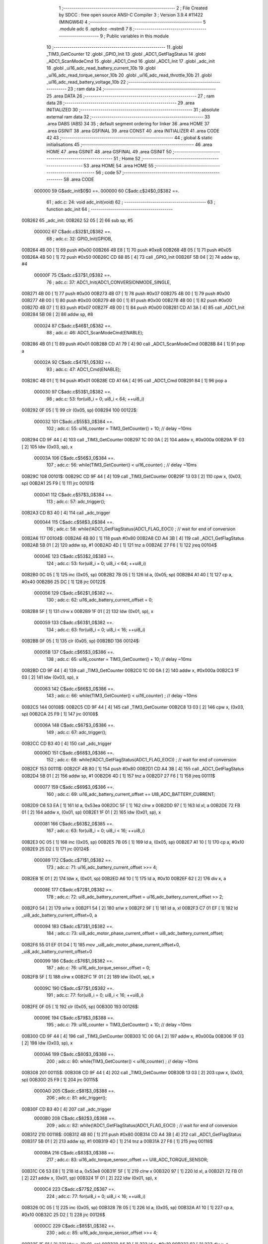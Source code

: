                                      1 ;--------------------------------------------------------
                                      2 ; File Created by SDCC : free open source ANSI-C Compiler
                                      3 ; Version 3.9.4 #11422 (MINGW64)
                                      4 ;--------------------------------------------------------
                                      5 	.module adc
                                      6 	.optsdcc -mstm8
                                      7 	
                                      8 ;--------------------------------------------------------
                                      9 ; Public variables in this module
                                     10 ;--------------------------------------------------------
                                     11 	.globl _TIM3_GetCounter
                                     12 	.globl _GPIO_Init
                                     13 	.globl _ADC1_GetFlagStatus
                                     14 	.globl _ADC1_ScanModeCmd
                                     15 	.globl _ADC1_Cmd
                                     16 	.globl _ADC1_Init
                                     17 	.globl _adc_init
                                     18 	.globl _ui16_adc_read_battery_current_10b
                                     19 	.globl _ui16_adc_read_torque_sensor_10b
                                     20 	.globl _ui16_adc_read_throttle_10b
                                     21 	.globl _ui16_adc_read_battery_voltage_10b
                                     22 ;--------------------------------------------------------
                                     23 ; ram data
                                     24 ;--------------------------------------------------------
                                     25 	.area DATA
                                     26 ;--------------------------------------------------------
                                     27 ; ram data
                                     28 ;--------------------------------------------------------
                                     29 	.area INITIALIZED
                                     30 ;--------------------------------------------------------
                                     31 ; absolute external ram data
                                     32 ;--------------------------------------------------------
                                     33 	.area DABS (ABS)
                                     34 
                                     35 ; default segment ordering for linker
                                     36 	.area HOME
                                     37 	.area GSINIT
                                     38 	.area GSFINAL
                                     39 	.area CONST
                                     40 	.area INITIALIZER
                                     41 	.area CODE
                                     42 
                                     43 ;--------------------------------------------------------
                                     44 ; global & static initialisations
                                     45 ;--------------------------------------------------------
                                     46 	.area HOME
                                     47 	.area GSINIT
                                     48 	.area GSFINAL
                                     49 	.area GSINIT
                                     50 ;--------------------------------------------------------
                                     51 ; Home
                                     52 ;--------------------------------------------------------
                                     53 	.area HOME
                                     54 	.area HOME
                                     55 ;--------------------------------------------------------
                                     56 ; code
                                     57 ;--------------------------------------------------------
                                     58 	.area CODE
                           000000    59 	G$adc_init$0$0 ==.
                           000000    60 	C$adc.c$24$0_0$382 ==.
                                     61 ;	adc.c: 24: void adc_init(void)
                                     62 ;	-----------------------------------------
                                     63 ;	 function adc_init
                                     64 ;	-----------------------------------------
      00B262                         65 _adc_init:
      00B262 52 05            [ 2]   66 	sub	sp, #5
                           000002    67 	C$adc.c$32$1_0$382 ==.
                                     68 ;	adc.c: 32: GPIO_Init(GPIOB, 
      00B264 4B 00            [ 1]   69 	push	#0x00
      00B266 4B E8            [ 1]   70 	push	#0xe8
      00B268 4B 05            [ 1]   71 	push	#0x05
      00B26A 4B 50            [ 1]   72 	push	#0x50
      00B26C CD 88 85         [ 4]   73 	call	_GPIO_Init
      00B26F 5B 04            [ 2]   74 	addw	sp, #4
                           00000F    75 	C$adc.c$37$1_0$382 ==.
                                     76 ;	adc.c: 37: ADC1_Init(ADC1_CONVERSIONMODE_SINGLE,
      00B271 4B 00            [ 1]   77 	push	#0x00
      00B273 4B 07            [ 1]   78 	push	#0x07
      00B275 4B 00            [ 1]   79 	push	#0x00
      00B277 4B 00            [ 1]   80 	push	#0x00
      00B279 4B 00            [ 1]   81 	push	#0x00
      00B27B 4B 00            [ 1]   82 	push	#0x00
      00B27D 4B 07            [ 1]   83 	push	#0x07
      00B27F 4B 00            [ 1]   84 	push	#0x00
      00B281 CD A1 3A         [ 4]   85 	call	_ADC1_Init
      00B284 5B 08            [ 2]   86 	addw	sp, #8
                           000024    87 	C$adc.c$46$1_0$382 ==.
                                     88 ;	adc.c: 46: ADC1_ScanModeCmd(ENABLE);
      00B286 4B 01            [ 1]   89 	push	#0x01
      00B288 CD A1 79         [ 4]   90 	call	_ADC1_ScanModeCmd
      00B28B 84               [ 1]   91 	pop	a
                           00002A    92 	C$adc.c$47$1_0$382 ==.
                                     93 ;	adc.c: 47: ADC1_Cmd(ENABLE);
      00B28C 4B 01            [ 1]   94 	push	#0x01
      00B28E CD A1 6A         [ 4]   95 	call	_ADC1_Cmd
      00B291 84               [ 1]   96 	pop	a
                           000030    97 	C$adc.c$53$1_0$382 ==.
                                     98 ;	adc.c: 53: for(ui8_i = 0; ui8_i < 64; ++ui8_i)
      00B292 0F 05            [ 1]   99 	clr	(0x05, sp)
      00B294                        100 00122$:
                           000032   101 	C$adc.c$55$3_0$384 ==.
                                    102 ;	adc.c: 55: ui16_counter = TIM3_GetCounter() + 10; // delay ~10ms
      00B294 CD 9F 44         [ 4]  103 	call	_TIM3_GetCounter
      00B297 1C 00 0A         [ 2]  104 	addw	x, #0x000a
      00B29A 1F 03            [ 2]  105 	ldw	(0x03, sp), x
                           00003A   106 	C$adc.c$56$3_0$384 ==.
                                    107 ;	adc.c: 56: while(TIM3_GetCounter() < ui16_counter) ; // delay ~10ms
      00B29C                        108 00101$:
      00B29C CD 9F 44         [ 4]  109 	call	_TIM3_GetCounter
      00B29F 13 03            [ 2]  110 	cpw	x, (0x03, sp)
      00B2A1 25 F9            [ 1]  111 	jrc	00101$
                           000041   112 	C$adc.c$57$3_0$384 ==.
                                    113 ;	adc.c: 57: adc_trigger();
      00B2A3 CD B3 40         [ 4]  114 	call	_adc_trigger
                           000044   115 	C$adc.c$58$3_0$384 ==.
                                    116 ;	adc.c: 58: while(!ADC1_GetFlagStatus(ADC1_FLAG_EOC)) ; // wait for end of conversion
      00B2A6                        117 00104$:
      00B2A6 4B 80            [ 1]  118 	push	#0x80
      00B2A8 CD A4 3B         [ 4]  119 	call	_ADC1_GetFlagStatus
      00B2AB 5B 01            [ 2]  120 	addw	sp, #1
      00B2AD 4D               [ 1]  121 	tnz	a
      00B2AE 27 F6            [ 1]  122 	jreq	00104$
                           00004E   123 	C$adc.c$53$2_0$383 ==.
                                    124 ;	adc.c: 53: for(ui8_i = 0; ui8_i < 64; ++ui8_i)
      00B2B0 0C 05            [ 1]  125 	inc	(0x05, sp)
      00B2B2 7B 05            [ 1]  126 	ld	a, (0x05, sp)
      00B2B4 A1 40            [ 1]  127 	cp	a, #0x40
      00B2B6 25 DC            [ 1]  128 	jrc	00122$
                           000056   129 	C$adc.c$62$1_0$382 ==.
                                    130 ;	adc.c: 62: ui16_adc_battery_current_offset = 0;
      00B2B8 5F               [ 1]  131 	clrw	x
      00B2B9 1F 01            [ 2]  132 	ldw	(0x01, sp), x
                           000059   133 	C$adc.c$63$1_0$382 ==.
                                    134 ;	adc.c: 63: for(ui8_i = 0; ui8_i < 16; ++ui8_i)
      00B2BB 0F 05            [ 1]  135 	clr	(0x05, sp)
      00B2BD                        136 00124$:
                           00005B   137 	C$adc.c$65$3_0$386 ==.
                                    138 ;	adc.c: 65: ui16_counter = TIM3_GetCounter() + 10; // delay ~10ms
      00B2BD CD 9F 44         [ 4]  139 	call	_TIM3_GetCounter
      00B2C0 1C 00 0A         [ 2]  140 	addw	x, #0x000a
      00B2C3 1F 03            [ 2]  141 	ldw	(0x03, sp), x
                           000063   142 	C$adc.c$66$3_0$386 ==.
                                    143 ;	adc.c: 66: while(TIM3_GetCounter() < ui16_counter) ; // delay ~10ms
      00B2C5                        144 00108$:
      00B2C5 CD 9F 44         [ 4]  145 	call	_TIM3_GetCounter
      00B2C8 13 03            [ 2]  146 	cpw	x, (0x03, sp)
      00B2CA 25 F9            [ 1]  147 	jrc	00108$
                           00006A   148 	C$adc.c$67$3_0$386 ==.
                                    149 ;	adc.c: 67: adc_trigger();
      00B2CC CD B3 40         [ 4]  150 	call	_adc_trigger
                           00006D   151 	C$adc.c$68$3_0$386 ==.
                                    152 ;	adc.c: 68: while(!ADC1_GetFlagStatus(ADC1_FLAG_EOC)) ; // wait for end of conversion
      00B2CF                        153 00111$:
      00B2CF 4B 80            [ 1]  154 	push	#0x80
      00B2D1 CD A4 3B         [ 4]  155 	call	_ADC1_GetFlagStatus
      00B2D4 5B 01            [ 2]  156 	addw	sp, #1
      00B2D6 4D               [ 1]  157 	tnz	a
      00B2D7 27 F6            [ 1]  158 	jreq	00111$
                           000077   159 	C$adc.c$69$3_0$386 ==.
                                    160 ;	adc.c: 69: ui16_adc_battery_current_offset += UI8_ADC_BATTERY_CURRENT;
      00B2D9 C6 53 EA         [ 1]  161 	ld	a, 0x53ea
      00B2DC 5F               [ 1]  162 	clrw	x
      00B2DD 97               [ 1]  163 	ld	xl, a
      00B2DE 72 FB 01         [ 2]  164 	addw	x, (0x01, sp)
      00B2E1 1F 01            [ 2]  165 	ldw	(0x01, sp), x
                           000081   166 	C$adc.c$63$2_0$385 ==.
                                    167 ;	adc.c: 63: for(ui8_i = 0; ui8_i < 16; ++ui8_i)
      00B2E3 0C 05            [ 1]  168 	inc	(0x05, sp)
      00B2E5 7B 05            [ 1]  169 	ld	a, (0x05, sp)
      00B2E7 A1 10            [ 1]  170 	cp	a, #0x10
      00B2E9 25 D2            [ 1]  171 	jrc	00124$
                           000089   172 	C$adc.c$71$1_0$382 ==.
                                    173 ;	adc.c: 71: ui16_adc_battery_current_offset >>= 4;
      00B2EB 1E 01            [ 2]  174 	ldw	x, (0x01, sp)
      00B2ED A6 10            [ 1]  175 	ld	a, #0x10
      00B2EF 62               [ 2]  176 	div	x, a
                           00008E   177 	C$adc.c$72$1_0$382 ==.
                                    178 ;	adc.c: 72: ui8_adc_battery_current_offset = ui16_adc_battery_current_offset >> 2;
      00B2F0 54               [ 2]  179 	srlw	x
      00B2F1 54               [ 2]  180 	srlw	x
      00B2F2 9F               [ 1]  181 	ld	a, xl
      00B2F3 C7 01 EF         [ 1]  182 	ld	_ui8_adc_battery_current_offset+0, a
                           000094   183 	C$adc.c$73$1_0$382 ==.
                                    184 ;	adc.c: 73: ui8_adc_motor_phase_current_offset = ui8_adc_battery_current_offset;
      00B2F6 55 01 EF 01 D4   [ 1]  185 	mov	_ui8_adc_motor_phase_current_offset+0, _ui8_adc_battery_current_offset+0
                           000099   186 	C$adc.c$76$1_0$382 ==.
                                    187 ;	adc.c: 76: ui16_adc_torque_sensor_offset = 0;
      00B2FB 5F               [ 1]  188 	clrw	x
      00B2FC 1F 01            [ 2]  189 	ldw	(0x01, sp), x
                           00009C   190 	C$adc.c$77$1_0$382 ==.
                                    191 ;	adc.c: 77: for(ui8_i = 0; ui8_i < 16; ++ui8_i)
      00B2FE 0F 05            [ 1]  192 	clr	(0x05, sp)
      00B300                        193 00126$:
                           00009E   194 	C$adc.c$79$3_0$388 ==.
                                    195 ;	adc.c: 79: ui16_counter = TIM3_GetCounter() + 10; // delay ~10ms
      00B300 CD 9F 44         [ 4]  196 	call	_TIM3_GetCounter
      00B303 1C 00 0A         [ 2]  197 	addw	x, #0x000a
      00B306 1F 03            [ 2]  198 	ldw	(0x03, sp), x
                           0000A6   199 	C$adc.c$80$3_0$388 ==.
                                    200 ;	adc.c: 80: while(TIM3_GetCounter() < ui16_counter) ; // delay ~10ms
      00B308                        201 00115$:
      00B308 CD 9F 44         [ 4]  202 	call	_TIM3_GetCounter
      00B30B 13 03            [ 2]  203 	cpw	x, (0x03, sp)
      00B30D 25 F9            [ 1]  204 	jrc	00115$
                           0000AD   205 	C$adc.c$81$3_0$388 ==.
                                    206 ;	adc.c: 81: adc_trigger();
      00B30F CD B3 40         [ 4]  207 	call	_adc_trigger
                           0000B0   208 	C$adc.c$82$3_0$388 ==.
                                    209 ;	adc.c: 82: while(!ADC1_GetFlagStatus(ADC1_FLAG_EOC)) ; // wait for end of conversion
      00B312                        210 00118$:
      00B312 4B 80            [ 1]  211 	push	#0x80
      00B314 CD A4 3B         [ 4]  212 	call	_ADC1_GetFlagStatus
      00B317 5B 01            [ 2]  213 	addw	sp, #1
      00B319 4D               [ 1]  214 	tnz	a
      00B31A 27 F6            [ 1]  215 	jreq	00118$
                           0000BA   216 	C$adc.c$83$3_0$388 ==.
                                    217 ;	adc.c: 83: ui16_adc_torque_sensor_offset += UI8_ADC_TORQUE_SENSOR;
      00B31C C6 53 E8         [ 1]  218 	ld	a, 0x53e8
      00B31F 5F               [ 1]  219 	clrw	x
      00B320 97               [ 1]  220 	ld	xl, a
      00B321 72 FB 01         [ 2]  221 	addw	x, (0x01, sp)
      00B324 1F 01            [ 2]  222 	ldw	(0x01, sp), x
                           0000C4   223 	C$adc.c$77$2_0$387 ==.
                                    224 ;	adc.c: 77: for(ui8_i = 0; ui8_i < 16; ++ui8_i)
      00B326 0C 05            [ 1]  225 	inc	(0x05, sp)
      00B328 7B 05            [ 1]  226 	ld	a, (0x05, sp)
      00B32A A1 10            [ 1]  227 	cp	a, #0x10
      00B32C 25 D2            [ 1]  228 	jrc	00126$
                           0000CC   229 	C$adc.c$85$1_0$382 ==.
                                    230 ;	adc.c: 85: ui16_adc_torque_sensor_offset >>= 4;
      00B32E 1E 01            [ 2]  231 	ldw	x, (0x01, sp)
      00B330 A6 10            [ 1]  232 	ld	a, #0x10
      00B332 62               [ 2]  233 	div	x, a
      00B333 9F               [ 1]  234 	ld	a, xl
                           0000D2   235 	C$adc.c$87$1_0$382 ==.
                                    236 ;	adc.c: 87: ui8_adc_torque_sensor_min_value = ((uint8_t) ui16_adc_torque_sensor_offset) + ADC_TORQUE_SENSOR_THRESHOLD;
      00B334 AB 06            [ 1]  237 	add	a, #0x06
      00B336 C7 01 ED         [ 1]  238 	ld	_ui8_adc_torque_sensor_min_value+0, a
                           0000D7   239 	C$adc.c$88$1_0$382 ==.
                                    240 ;	adc.c: 88: ui8_adc_torque_sensor_max_value = 255;
      00B339 35 FF 01 EE      [ 1]  241 	mov	_ui8_adc_torque_sensor_max_value+0, #0xff
                           0000DB   242 	C$adc.c$89$1_0$382 ==.
                                    243 ;	adc.c: 89: }
      00B33D 5B 05            [ 2]  244 	addw	sp, #5
                           0000DD   245 	C$adc.c$89$1_0$382 ==.
                           0000DD   246 	XG$adc_init$0$0 ==.
      00B33F 81               [ 4]  247 	ret
                           0000DE   248 	Fadc$adc_trigger$0$0 ==.
                           0000DE   249 	C$adc.c$94$1_0$390 ==.
                                    250 ;	adc.c: 94: static void adc_trigger(void)
                                    251 ;	-----------------------------------------
                                    252 ;	 function adc_trigger
                                    253 ;	-----------------------------------------
      00B340                        254 _adc_trigger:
                           0000DE   255 	C$adc.c$97$1_0$390 ==.
                                    256 ;	adc.c: 97: ADC1->CSR &= 0x07; // clear EOC flag first (selected also channel 7)
      00B340 C6 54 00         [ 1]  257 	ld	a, 0x5400
      00B343 A4 07            [ 1]  258 	and	a, #0x07
      00B345 C7 54 00         [ 1]  259 	ld	0x5400, a
                           0000E6   260 	C$adc.c$98$1_0$390 ==.
                                    261 ;	adc.c: 98: ADC1->CR1 |= ADC1_CR1_ADON; // Start ADC1 conversion
      00B348 72 10 54 01      [ 1]  262 	bset	21505, #0
                           0000EA   263 	C$adc.c$99$1_0$390 ==.
                                    264 ;	adc.c: 99: }
                           0000EA   265 	C$adc.c$99$1_0$390 ==.
                           0000EA   266 	XFadc$adc_trigger$0$0 ==.
      00B34C 81               [ 4]  267 	ret
                           0000EB   268 	G$ui16_adc_read_battery_current_10b$0$0 ==.
                           0000EB   269 	C$adc.c$104$1_0$392 ==.
                                    270 ;	adc.c: 104: uint16_t ui16_adc_read_battery_current_10b(void)
                                    271 ;	-----------------------------------------
                                    272 ;	 function ui16_adc_read_battery_current_10b
                                    273 ;	-----------------------------------------
      00B34D                        274 _ui16_adc_read_battery_current_10b:
      00B34D 52 02            [ 2]  275 	sub	sp, #2
                           0000ED   276 	C$adc.c$109$1_0$392 ==.
                                    277 ;	adc.c: 109: templ = *(uint8_t*)(0x53EB);
      00B34F C6 53 EB         [ 1]  278 	ld	a, 0x53eb
      00B352 90 97            [ 1]  279 	ld	yl, a
                           0000F2   280 	C$adc.c$110$1_0$392 ==.
                                    281 ;	adc.c: 110: temph = *(uint8_t*)(0x53EA);
      00B354 C6 53 EA         [ 1]  282 	ld	a, 0x53ea
      00B357 5F               [ 1]  283 	clrw	x
      00B358 97               [ 1]  284 	ld	xl, a
                           0000F7   285 	C$adc.c$112$1_0$392 ==.
                                    286 ;	adc.c: 112: temph = ((uint16_t) temph) << 2 | ((uint16_t) templ);
      00B359 58               [ 2]  287 	sllw	x
      00B35A 58               [ 2]  288 	sllw	x
      00B35B 61               [ 1]  289 	exg	a, yl
      00B35C 6B 02            [ 1]  290 	ld	(0x02, sp), a
      00B35E 61               [ 1]  291 	exg	a, yl
      00B35F 0F 01            [ 1]  292 	clr	(0x01, sp)
      00B361 9F               [ 1]  293 	ld	a, xl
      00B362 1A 02            [ 1]  294 	or	a, (0x02, sp)
      00B364 02               [ 1]  295 	rlwa	x
      00B365 1A 01            [ 1]  296 	or	a, (0x01, sp)
      00B367 95               [ 1]  297 	ld	xh, a
      00B368 1F 01            [ 2]  298 	ldw	(0x01, sp), x
                           000108   299 	C$adc.c$119$1_0$392 ==.
                                    300 ;	adc.c: 119: if(temph <= 5)
      00B36A 1E 01            [ 2]  301 	ldw	x, (0x01, sp)
      00B36C A3 00 05         [ 2]  302 	cpw	x, #0x0005
      00B36F 22 03            [ 1]  303 	jrugt	00102$
                           00010F   304 	C$adc.c$120$1_0$392 ==.
                                    305 ;	adc.c: 120: return 0;
      00B371 5F               [ 1]  306 	clrw	x
      00B372 20 18            [ 2]  307 	jra	00105$
      00B374                        308 00102$:
                           000112   309 	C$adc.c$121$1_0$392 ==.
                                    310 ;	adc.c: 121: if(temph > 15)
      00B374 1E 01            [ 2]  311 	ldw	x, (0x01, sp)
      00B376 A3 00 0F         [ 2]  312 	cpw	x, #0x000f
      00B379 23 04            [ 2]  313 	jrule	00104$
                           000119   314 	C$adc.c$122$1_0$392 ==.
                                    315 ;	adc.c: 122: return temph;
      00B37B 1E 01            [ 2]  316 	ldw	x, (0x01, sp)
      00B37D 20 0D            [ 2]  317 	jra	00105$
      00B37F                        318 00104$:
                           00011D   319 	C$adc.c$123$1_0$392 ==.
                                    320 ;	adc.c: 123: temph -= 5;
      00B37F 1E 01            [ 2]  321 	ldw	x, (0x01, sp)
      00B381 1D 00 05         [ 2]  322 	subw	x, #0x0005
      00B384 1F 01            [ 2]  323 	ldw	(0x01, sp), x
                           000124   324 	C$adc.c$124$1_0$392 ==.
                                    325 ;	adc.c: 124: return temph + (temph >> 1);
      00B386 1E 01            [ 2]  326 	ldw	x, (0x01, sp)
      00B388 54               [ 2]  327 	srlw	x
      00B389 72 FB 01         [ 2]  328 	addw	x, (0x01, sp)
      00B38C                        329 00105$:
                           00012A   330 	C$adc.c$125$1_0$392 ==.
                                    331 ;	adc.c: 125: }
      00B38C 5B 02            [ 2]  332 	addw	sp, #2
                           00012C   333 	C$adc.c$125$1_0$392 ==.
                           00012C   334 	XG$ui16_adc_read_battery_current_10b$0$0 ==.
      00B38E 81               [ 4]  335 	ret
                           00012D   336 	G$ui16_adc_read_torque_sensor_10b$0$0 ==.
                           00012D   337 	C$adc.c$130$1_0$394 ==.
                                    338 ;	adc.c: 130: uint16_t ui16_adc_read_torque_sensor_10b(void)
                                    339 ;	-----------------------------------------
                                    340 ;	 function ui16_adc_read_torque_sensor_10b
                                    341 ;	-----------------------------------------
      00B38F                        342 _ui16_adc_read_torque_sensor_10b:
      00B38F 52 02            [ 2]  343 	sub	sp, #2
                           00012F   344 	C$adc.c$135$1_0$394 ==.
                                    345 ;	adc.c: 135: templ = *(uint8_t*)(0x53E9);
      00B391 C6 53 E9         [ 1]  346 	ld	a, 0x53e9
      00B394 90 97            [ 1]  347 	ld	yl, a
                           000134   348 	C$adc.c$136$1_0$394 ==.
                                    349 ;	adc.c: 136: temph = *(uint8_t*)(0x53E8);
      00B396 C6 53 E8         [ 1]  350 	ld	a, 0x53e8
      00B399 5F               [ 1]  351 	clrw	x
      00B39A 97               [ 1]  352 	ld	xl, a
                           000139   353 	C$adc.c$138$1_0$394 ==.
                                    354 ;	adc.c: 138: return ((uint16_t) temph) << 2 | ((uint16_t) templ);
      00B39B 58               [ 2]  355 	sllw	x
      00B39C 58               [ 2]  356 	sllw	x
      00B39D 61               [ 1]  357 	exg	a, yl
      00B39E 6B 02            [ 1]  358 	ld	(0x02, sp), a
      00B3A0 61               [ 1]  359 	exg	a, yl
      00B3A1 0F 01            [ 1]  360 	clr	(0x01, sp)
      00B3A3 9F               [ 1]  361 	ld	a, xl
      00B3A4 1A 02            [ 1]  362 	or	a, (0x02, sp)
      00B3A6 02               [ 1]  363 	rlwa	x
      00B3A7 1A 01            [ 1]  364 	or	a, (0x01, sp)
      00B3A9 95               [ 1]  365 	ld	xh, a
                           000148   366 	C$adc.c$139$1_0$394 ==.
                                    367 ;	adc.c: 139: }
      00B3AA 5B 02            [ 2]  368 	addw	sp, #2
                           00014A   369 	C$adc.c$139$1_0$394 ==.
                           00014A   370 	XG$ui16_adc_read_torque_sensor_10b$0$0 ==.
      00B3AC 81               [ 4]  371 	ret
                           00014B   372 	G$ui16_adc_read_throttle_10b$0$0 ==.
                           00014B   373 	C$adc.c$144$1_0$396 ==.
                                    374 ;	adc.c: 144: uint16_t ui16_adc_read_throttle_10b(void)
                                    375 ;	-----------------------------------------
                                    376 ;	 function ui16_adc_read_throttle_10b
                                    377 ;	-----------------------------------------
      00B3AD                        378 _ui16_adc_read_throttle_10b:
      00B3AD 52 02            [ 2]  379 	sub	sp, #2
                           00014D   380 	C$adc.c$149$1_0$396 ==.
                                    381 ;	adc.c: 149: templ = *(uint8_t*)(0x53EF);
      00B3AF C6 53 EF         [ 1]  382 	ld	a, 0x53ef
      00B3B2 90 97            [ 1]  383 	ld	yl, a
                           000152   384 	C$adc.c$150$1_0$396 ==.
                                    385 ;	adc.c: 150: temph = *(uint8_t*)(0x53EE);
      00B3B4 C6 53 EE         [ 1]  386 	ld	a, 0x53ee
      00B3B7 5F               [ 1]  387 	clrw	x
      00B3B8 97               [ 1]  388 	ld	xl, a
                           000157   389 	C$adc.c$152$1_0$396 ==.
                                    390 ;	adc.c: 152: return ((uint16_t) temph) << 2 | ((uint16_t) templ);
      00B3B9 58               [ 2]  391 	sllw	x
      00B3BA 58               [ 2]  392 	sllw	x
      00B3BB 61               [ 1]  393 	exg	a, yl
      00B3BC 6B 02            [ 1]  394 	ld	(0x02, sp), a
      00B3BE 61               [ 1]  395 	exg	a, yl
      00B3BF 0F 01            [ 1]  396 	clr	(0x01, sp)
      00B3C1 9F               [ 1]  397 	ld	a, xl
      00B3C2 1A 02            [ 1]  398 	or	a, (0x02, sp)
      00B3C4 02               [ 1]  399 	rlwa	x
      00B3C5 1A 01            [ 1]  400 	or	a, (0x01, sp)
      00B3C7 95               [ 1]  401 	ld	xh, a
                           000166   402 	C$adc.c$153$1_0$396 ==.
                                    403 ;	adc.c: 153: }
      00B3C8 5B 02            [ 2]  404 	addw	sp, #2
                           000168   405 	C$adc.c$153$1_0$396 ==.
                           000168   406 	XG$ui16_adc_read_throttle_10b$0$0 ==.
      00B3CA 81               [ 4]  407 	ret
                           000169   408 	G$ui16_adc_read_battery_voltage_10b$0$0 ==.
                           000169   409 	C$adc.c$158$1_0$398 ==.
                                    410 ;	adc.c: 158: uint16_t ui16_adc_read_battery_voltage_10b(void)
                                    411 ;	-----------------------------------------
                                    412 ;	 function ui16_adc_read_battery_voltage_10b
                                    413 ;	-----------------------------------------
      00B3CB                        414 _ui16_adc_read_battery_voltage_10b:
      00B3CB 52 02            [ 2]  415 	sub	sp, #2
                           00016B   416 	C$adc.c$163$1_0$398 ==.
                                    417 ;	adc.c: 163: templ = *(uint8_t*)(0x53ED);
      00B3CD C6 53 ED         [ 1]  418 	ld	a, 0x53ed
      00B3D0 90 97            [ 1]  419 	ld	yl, a
                           000170   420 	C$adc.c$164$1_0$398 ==.
                                    421 ;	adc.c: 164: temph = *(uint8_t*)(0x53EC);
      00B3D2 C6 53 EC         [ 1]  422 	ld	a, 0x53ec
      00B3D5 5F               [ 1]  423 	clrw	x
      00B3D6 97               [ 1]  424 	ld	xl, a
                           000175   425 	C$adc.c$166$1_0$398 ==.
                                    426 ;	adc.c: 166: return ((uint16_t) temph) << 2 | ((uint16_t) templ);
      00B3D7 58               [ 2]  427 	sllw	x
      00B3D8 58               [ 2]  428 	sllw	x
      00B3D9 61               [ 1]  429 	exg	a, yl
      00B3DA 6B 02            [ 1]  430 	ld	(0x02, sp), a
      00B3DC 61               [ 1]  431 	exg	a, yl
      00B3DD 0F 01            [ 1]  432 	clr	(0x01, sp)
      00B3DF 9F               [ 1]  433 	ld	a, xl
      00B3E0 1A 02            [ 1]  434 	or	a, (0x02, sp)
      00B3E2 02               [ 1]  435 	rlwa	x
      00B3E3 1A 01            [ 1]  436 	or	a, (0x01, sp)
      00B3E5 95               [ 1]  437 	ld	xh, a
                           000184   438 	C$adc.c$167$1_0$398 ==.
                                    439 ;	adc.c: 167: }
      00B3E6 5B 02            [ 2]  440 	addw	sp, #2
                           000186   441 	C$adc.c$167$1_0$398 ==.
                           000186   442 	XG$ui16_adc_read_battery_voltage_10b$0$0 ==.
      00B3E8 81               [ 4]  443 	ret
                                    444 	.area CODE
                                    445 	.area CONST
                                    446 	.area INITIALIZER
                                    447 	.area CABS (ABS)
